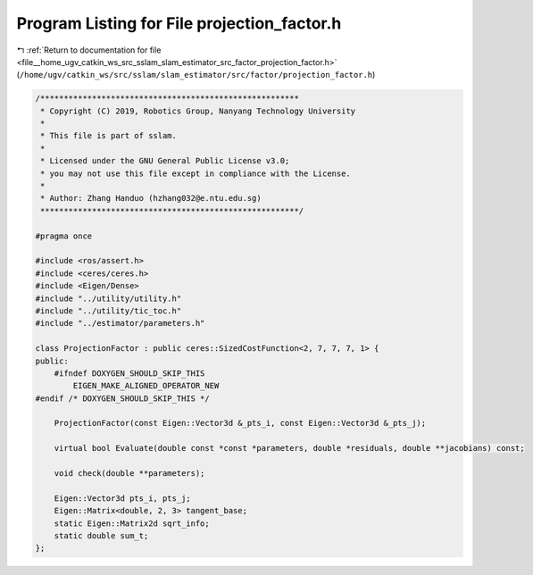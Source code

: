 
.. _program_listing_file__home_ugv_catkin_ws_src_sslam_slam_estimator_src_factor_projection_factor.h:

Program Listing for File projection_factor.h
============================================

|exhale_lsh| :ref:`Return to documentation for file <file__home_ugv_catkin_ws_src_sslam_slam_estimator_src_factor_projection_factor.h>` (``/home/ugv/catkin_ws/src/sslam/slam_estimator/src/factor/projection_factor.h``)

.. |exhale_lsh| unicode:: U+021B0 .. UPWARDS ARROW WITH TIP LEFTWARDS

.. code-block:: cpp

   /*******************************************************
    * Copyright (C) 2019, Robotics Group, Nanyang Technology University
    * 
    * This file is part of sslam.
    *
    * Licensed under the GNU General Public License v3.0;
    * you may not use this file except in compliance with the License.
    *
    * Author: Zhang Handuo (hzhang032@e.ntu.edu.sg)
    *******************************************************/
   
   #pragma once
   
   #include <ros/assert.h>
   #include <ceres/ceres.h>
   #include <Eigen/Dense>
   #include "../utility/utility.h"
   #include "../utility/tic_toc.h"
   #include "../estimator/parameters.h"
   
   class ProjectionFactor : public ceres::SizedCostFunction<2, 7, 7, 7, 1> {
   public:
       #ifndef DOXYGEN_SHOULD_SKIP_THIS
           EIGEN_MAKE_ALIGNED_OPERATOR_NEW
   #endif /* DOXYGEN_SHOULD_SKIP_THIS */
   
       ProjectionFactor(const Eigen::Vector3d &_pts_i, const Eigen::Vector3d &_pts_j);
   
       virtual bool Evaluate(double const *const *parameters, double *residuals, double **jacobians) const;
   
       void check(double **parameters);
   
       Eigen::Vector3d pts_i, pts_j;
       Eigen::Matrix<double, 2, 3> tangent_base;
       static Eigen::Matrix2d sqrt_info;
       static double sum_t;
   };
